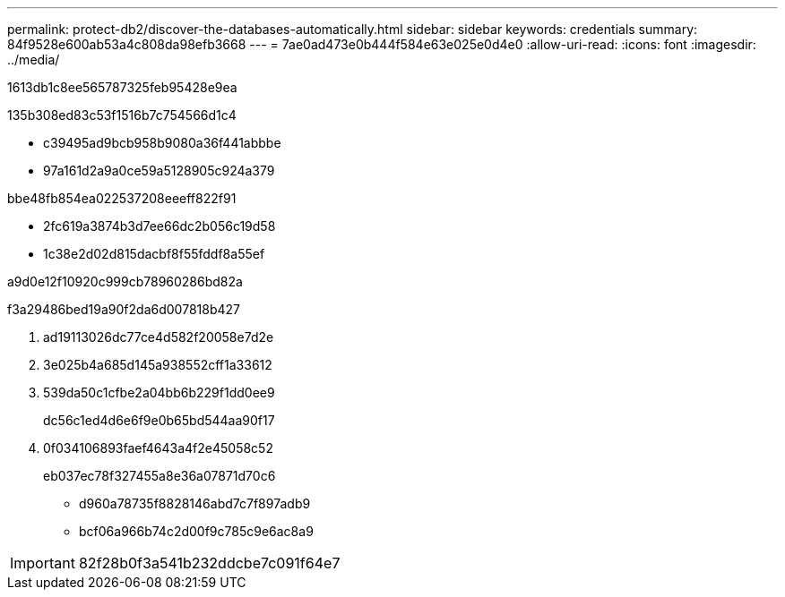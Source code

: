 ---
permalink: protect-db2/discover-the-databases-automatically.html 
sidebar: sidebar 
keywords: credentials 
summary: 84f9528e600ab53a4c808da98efb3668 
---
= 7ae0ad473e0b444f584e63e025e0d4e0
:allow-uri-read: 
:icons: font
:imagesdir: ../media/


[role="lead"]
1613db1c8ee565787325feb95428e9ea

.135b308ed83c53f1516b7c754566d1c4
* c39495ad9bcb958b9080a36f441abbbe
* 97a161d2a9a0ce59a5128905c924a379


.bbe48fb854ea022537208eeeff822f91
* 2fc619a3874b3d7ee66dc2b056c19d58
* 1c38e2d02d815dacbf8f55fddf8a55ef


a9d0e12f10920c999cb78960286bd82a

.f3a29486bed19a90f2da6d007818b427
. ad19113026dc77ce4d582f20058e7d2e
. 3e025b4a685d145a938552cff1a33612
. 539da50c1cfbe2a04bb6b229f1dd0ee9
+
dc56c1ed4d6e6f9e0b65bd544aa90f17

. 0f034106893faef4643a4f2e45058c52
+
eb037ec78f327455a8e36a07871d70c6

+
** d960a78735f8828146abd7c7f897adb9
** bcf06a966b74c2d00f9c785c9e6ac8a9





IMPORTANT: 82f28b0f3a541b232ddcbe7c091f64e7
